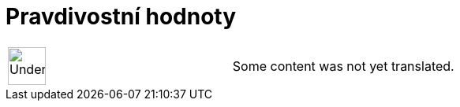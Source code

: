 = Pravdivostní hodnoty
:page-en: Boolean_values
ifdef::env-github[:imagesdir: /cs/modules/ROOT/assets/images]

[width="100%",cols="50%,50%",]
|===
a|
image:48px-UnderConstruction.png[UnderConstruction.png,width=48,height=48]

|Some content was not yet translated.
|===
